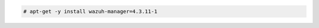 .. Copyright (C) 2015, Wazuh, Inc.

.. code-block:: console

  # apt-get -y install wazuh-manager=4.3.11-1

.. End of include file
